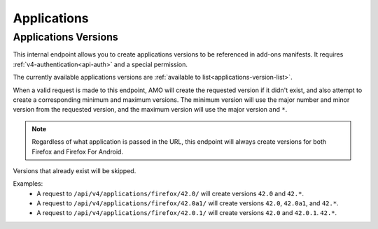 ============
Applications
============

---------------------
Applications Versions
---------------------

.. _v4-applications-version:

This internal endpoint allows you to create applications versions to be
referenced in add-ons manifests. It requires :ref:`v4-authentication<api-auth>`
and a special permission.

The currently available applications versions are :ref:`available to list<applications-version-list>`.

When a valid request is made to this endpoint, AMO will create the requested
version if it didn't exist, and also attempt to create a corresponding minimum
and maximum versions. The minimum version will use the major number and minor
version from the requested version, and the maximum version will use the major
version and ``*``.

.. note::

  Regardless of what application is passed in the URL, this endpoint will
  always create versions for both Firefox and Firefox For Android.

Versions that already exist will be skipped.

Examples:
    - A request to ``/api/v4/applications/firefox/42.0/`` will create versions
      ``42.0`` and ``42.*``.
    - A request to ``/api/v4/applications/firefox/42.0a1/`` will create versions
      ``42.0``, ``42.0a1``, and ``42.*``.
    - A request to ``/api/v4/applications/firefox/42.0.1/`` will create versions
      ``42.0`` and ``42.0.1``. ``42.*``.

.. http:put:: /api/v4/applications/(string:application)/(string:version)/

    **Request:**

      :param application: The :ref:`application <v4-addon-detail-application>`
      :param version: The version of the application, e.g. 42.0

    **Response:**

      No response body will be returned on success.

      :statuscode 201: one or more application versions were created.
      :statuscode 202: the request was valid but no new versions were created.
      :statuscode 400: the application or version parameters were invalid.
      :statuscode 401: authentication failed.
      :statuscode 403: insufficient permissions to perform this action.

